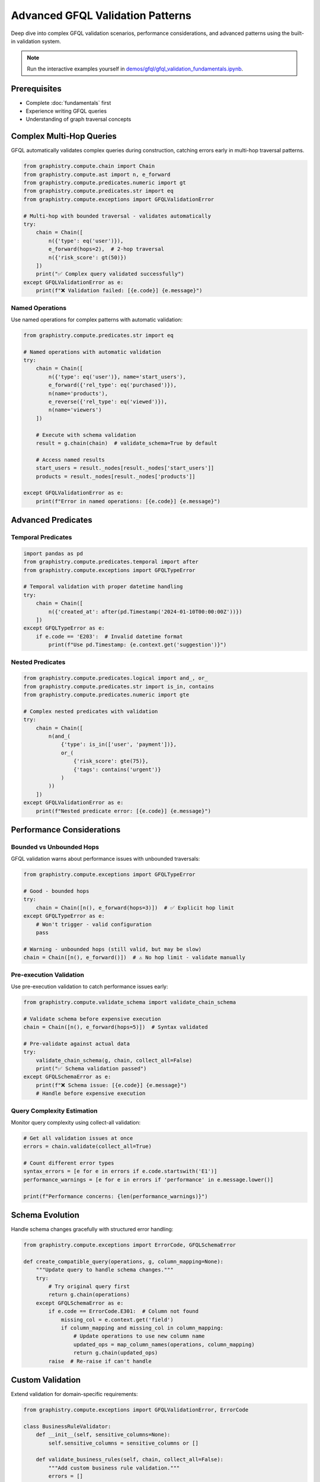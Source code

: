 Advanced GFQL Validation Patterns
=================================

Deep dive into complex GFQL validation scenarios, performance considerations, and advanced patterns using the built-in validation system.

.. note::
   Run the interactive examples yourself in 
   `demos/gfql/gfql_validation_fundamentals.ipynb <https://github.com/graphistry/pygraphistry/blob/master/demos/gfql/gfql_validation_fundamentals.ipynb>`_.

Prerequisites
-------------

* Complete :doc:`fundamentals` first
* Experience writing GFQL queries
* Understanding of graph traversal concepts

Complex Multi-Hop Queries
-------------------------

GFQL automatically validates complex queries during construction, catching errors early in multi-hop traversal patterns.

.. code-block:: python

   from graphistry.compute.chain import Chain
   from graphistry.compute.ast import n, e_forward
   from graphistry.compute.predicates.numeric import gt
   from graphistry.compute.predicates.str import eq
   from graphistry.compute.exceptions import GFQLValidationError

   # Multi-hop with bounded traversal - validates automatically
   try:
       chain = Chain([
           n({'type': eq('user')}),
           e_forward(hops=2),  # 2-hop traversal
           n({'risk_score': gt(50)})
       ])
       print("✅ Complex query validated successfully")
   except GFQLValidationError as e:
       print(f"❌ Validation failed: [{e.code}] {e.message}")

Named Operations
^^^^^^^^^^^^^^^^

Use named operations for complex patterns with automatic validation:

.. code-block:: python

   from graphistry.compute.predicates.str import eq

   # Named operations with automatic validation
   try:
       chain = Chain([
           n({'type': eq('user')}, name='start_users'),
           e_forward({'rel_type': eq('purchased')}),
           n(name='products'),
           e_reverse({'rel_type': eq('viewed')}),
           n(name='viewers')
       ])
       
       # Execute with schema validation
       result = g.chain(chain)  # validate_schema=True by default
       
       # Access named results
       start_users = result._nodes[result._nodes['start_users']]
       products = result._nodes[result._nodes['products']]
       
   except GFQLValidationError as e:
       print(f"Error in named operations: [{e.code}] {e.message}")

Advanced Predicates
-------------------

Temporal Predicates
^^^^^^^^^^^^^^^^^^^

.. code-block:: python

   import pandas as pd
   from graphistry.compute.predicates.temporal import after
   from graphistry.compute.exceptions import GFQLTypeError

   # Temporal validation with proper datetime handling
   try:
       chain = Chain([
           n({'created_at': after(pd.Timestamp('2024-01-10T00:00:00Z'))})
       ])
   except GFQLTypeError as e:
       if e.code == 'E203':  # Invalid datetime format
           print(f"Use pd.Timestamp: {e.context.get('suggestion')}")

Nested Predicates
^^^^^^^^^^^^^^^^^

.. code-block:: python

   from graphistry.compute.predicates.logical import and_, or_
   from graphistry.compute.predicates.str import is_in, contains
   from graphistry.compute.predicates.numeric import gte

   # Complex nested predicates with validation
   try:
       chain = Chain([
           n(and_(
               {'type': is_in(['user', 'payment'])},
               or_(
                   {'risk_score': gte(75)},
                   {'tags': contains('urgent')}
               )
           ))
       ])
   except GFQLValidationError as e:
       print(f"Nested predicate error: [{e.code}] {e.message}")

Performance Considerations
--------------------------

Bounded vs Unbounded Hops
^^^^^^^^^^^^^^^^^^^^^^^^^

GFQL validation warns about performance issues with unbounded traversals:

.. code-block:: python

   from graphistry.compute.exceptions import GFQLTypeError

   # Good - bounded hops
   try:
       chain = Chain([n(), e_forward(hops=3)])  # ✅ Explicit hop limit
   except GFQLTypeError as e:
       # Won't trigger - valid configuration
       pass

   # Warning - unbounded hops (still valid, but may be slow)
   chain = Chain([n(), e_forward()])  # ⚠️ No hop limit - validate manually

Pre-execution Validation
^^^^^^^^^^^^^^^^^^^^^^^

Use pre-execution validation to catch performance issues early:

.. code-block:: python

   from graphistry.compute.validate_schema import validate_chain_schema

   # Validate schema before expensive execution
   chain = Chain([n(), e_forward(hops=5)])  # Syntax validated
   
   # Pre-validate against actual data
   try:
       validate_chain_schema(g, chain, collect_all=False)
       print("✅ Schema validation passed")
   except GFQLSchemaError as e:
       print(f"❌ Schema issue: [{e.code}] {e.message}")
       # Handle before expensive execution

Query Complexity Estimation
^^^^^^^^^^^^^^^^^^^^^^^^^^^

Monitor query complexity using collect-all validation:

.. code-block:: python

   # Get all validation issues at once
   errors = chain.validate(collect_all=True)
   
   # Count different error types
   syntax_errors = [e for e in errors if e.code.startswith('E1')]
   performance_warnings = [e for e in errors if 'performance' in e.message.lower()]
   
   print(f"Performance concerns: {len(performance_warnings)}")

Schema Evolution
----------------

Handle schema changes gracefully with structured error handling:

.. code-block:: python

   from graphistry.compute.exceptions import ErrorCode, GFQLSchemaError

   def create_compatible_query(operations, g, column_mapping=None):
       """Update query to handle schema changes."""
       try:
           # Try original query first
           return g.chain(operations)
       except GFQLSchemaError as e:
           if e.code == ErrorCode.E301:  # Column not found
               missing_col = e.context.get('field')
               if column_mapping and missing_col in column_mapping:
                   # Update operations to use new column name
                   updated_ops = map_column_names(operations, column_mapping)
                   return g.chain(updated_ops)
           raise  # Re-raise if can't handle

Custom Validation
-----------------

Extend validation for domain-specific requirements:

.. code-block:: python

   from graphistry.compute.exceptions import GFQLValidationError, ErrorCode

   class BusinessRuleValidator:
       def __init__(self, sensitive_columns=None):
           self.sensitive_columns = sensitive_columns or []
       
       def validate_business_rules(self, chain, collect_all=False):
           """Add custom business rule validation."""
           errors = []
           
           # Check for sensitive columns without filters
           for op in chain.chain:
               if hasattr(op, 'filter') and op.filter:
                   for col in op.filter.keys():
                       if col in self.sensitive_columns:
                           errors.append(GFQLValidationError(
                               'B001',  # Custom business rule code
                               f'Sensitive column "{col}" requires additional approval',
                               field=col,
                               suggestion='Contact security team for approval'
                           ))
                           if not collect_all:
                               raise errors[0]
           
           return errors if collect_all else None

   # Usage
   validator = BusinessRuleValidator(sensitive_columns=['ssn', 'credit_card'])
   business_errors = validator.validate_business_rules(chain, collect_all=True)

Best Practices
--------------

1. **Built-in validation**: Let GFQL automatically validate during construction
2. **Multi-hop queries**: Always specify hop limits for performance
3. **Error handling**: Use structured error codes for programmatic responses
4. **Pre-execution validation**: Validate schema before expensive operations
5. **Collect-all mode**: Use for comprehensive error reporting in development
6. **Custom validation**: Extend with domain-specific business rules
7. **Schema evolution**: Handle column changes with graceful error recovery

Next Steps
----------

* :doc:`llm` - LLM integration patterns
* :doc:`production` - Production deployment
* :doc:`../spec/language` - Language specification